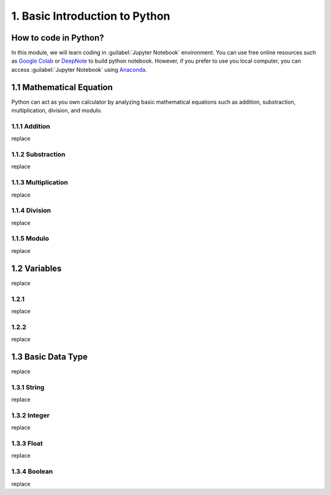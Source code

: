 1. Basic Introduction to Python
===============================

How to code in Python?
----------------------

In this module, we will learn coding in :guilabel:`Jupyter Notebook` environment. 
You can use free online resources such as `Google Colab <https://colab.research.google.com>`_ 
or `DeepNote <https://deepnote.com>`_ to build python notebook. 
However, if you prefer to use you local computer, you can access :guilabel:`Jupyter Notebook` 
using `Anaconda <https://www.anaconda.com/>`_.

1.1 Mathematical Equation
-------------------------

Python can act as you own calculator by analyzing basic mathematical equations such as addition, substraction, multiplication, division, and modulo.

1.1.1 Addition
~~~~~~~~~~~~~~

replace

1.1.2 Substraction
~~~~~~~~~~~~~~~~~~

replace

1.1.3 Multiplication
~~~~~~~~~~~~~~~~~~~~

replace

1.1.4 Division
~~~~~~~~~~~~~~

replace
    
1.1.5 Modulo
~~~~~~~~~~~~
    
replace

1.2 Variables
-------------

replace

1.2.1 
~~~~~

replace

1.2.2
~~~~~

replace

1.3 Basic Data Type
-------------------

replace

1.3.1 String
~~~~~~~~~~~~

replace

1.3.2 Integer
~~~~~~~~~~~~~

replace

1.3.3 Float
~~~~~~~~~~~

replace

1.3.4 Boolean
~~~~~~~~~~~~~

replace
